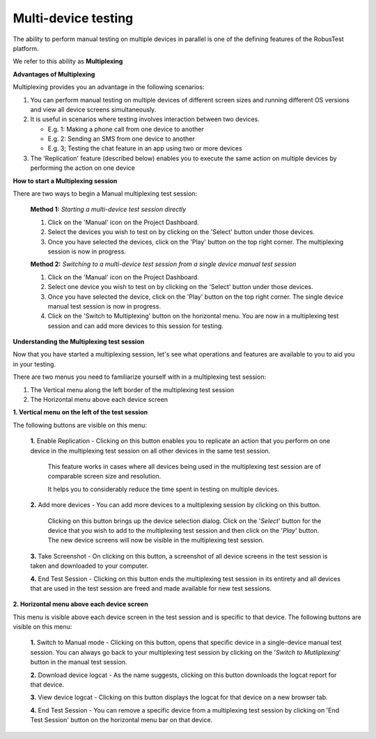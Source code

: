 .. _multi-device-testing:

Multi-device testing
====================

.. role:: bolditalic
  :class: bolditalic

.. role:: underline
  :class: underline

The ability to perform manual testing on multiple devices in parallel is one of the defining features of the RobusTest platform.

We refer to this ability as **Multiplexing**


**Advantages of Multiplexing**

Multiplexing provides you an advantage in the following scenarios:

1. You can perform manual testing on multiple devices of different screen sizes and running different OS versions and view all device screens simultaneously.

2. It is useful in scenarios where testing involves interaction between two devices.

   * E.g. 1: Making a phone call from one device to another
   * E.g. 2: Sending an SMS from one device to another
   * E.g. 3; Testing the chat feature in an app using two or more devices

3. The 'Replication' feature (described below) enables you to execute the same action on multiple devices by performing the action on one device

**How to start a Multiplexing session**

There are two ways to begin a Manual multiplexing test session:

  **Method 1:** *Starting a multi-device test session directly*

  1. Click on the 'Manual' icon on the Project Dashboard.

  2. Select the devices you wish to test on by clicking on the 'Select' button under those devices.

  3. Once you have selected the devices, click on the 'Play' button on the top right corner. The multiplexing session is now in progress.

  **Method 2:** *Switching to a multi-device test session from a single device manual test session*

  1. Click on the 'Manual' icon on the Project Dashboard.

  2. Select one device you wish to test on by clicking on the 'Select' button under those devices.

  3. Once you have selected the device, click on the 'Play' button on the top right corner. The single device manual test session is now in progress.  

  4. Click on the 'Switch to Multiplexing' button on the horizontal menu. You are now in a multiplexing test session and can add more devices to this session for testing.


**Understanding the Multiplexing test session**

Now that you have started a multiplexing session, let's see what operations and features are available to you to aid you in your testing.

There are two menus you need to familiarize yourself with in a multiplexing test session:

1. The Vertical menu along the left border of the multiplexing test session
2. The Horizontal menu above each device screen

**1. Vertical menu on the left of the test session**

The following buttons are visible on this menu:

  **1.** :bolditalic:`Enable Replication` - Clicking on this button enables you to replicate an action that you perform on one device in the multiplexing test session on all other devices in the same test session.

     This feature works in cases where all devices being used in the multiplexing test session are of comparable screen size and resolution.

     It helps you to considerably reduce the time spent in testing on multiple devices.

  **2.** :bolditalic:`Add more devices` - You can add more devices to a multiplexing session by clicking on this button. 

     Clicking on this button brings up the device selection dialog. Click on the '*Select*' button for the device that you wish to add to the multiplexing test session and then click on the '*Play*' button. The new device screens will now be visible in the multiplexing test session.

  **3.** :bolditalic:`Take Screenshot` - On clicking on this button, a screenshot of all device screens in the test session is taken and downloaded to your computer.

  **4.** :bolditalic:`End Test Session` - Clicking on this button ends the multiplexing test session in its entirety and all devices that are used in the test session are freed and made available for new test sessions.

**2. Horizontal menu above each device screen**

This menu is visible above each device screen in the test session and is specific to that device. The following buttons are visible on this menu:

  **1.** :bolditalic:`Switch to Manual mode` - Clicking on this button, opens that specific device in a single-device manual test session. You can always go back to your multiplexing test session by clicking on the '*Switch to Mutliplexing*' button in the manual test session.

  **2.** :bolditalic:`Download device logcat` - As the name suggests, clicking on this button downloads the logcat report for that device.

  **3.** :bolditalic:`View device logcat` - Clicking on this button displays the logcat for that device on a new browser tab.

  **4.** :bolditalic:`End Test Session` - You can remove a specific device from a multiplexing test session by clicking on 'End Test Session' button on the horizontal menu bar on that device.


